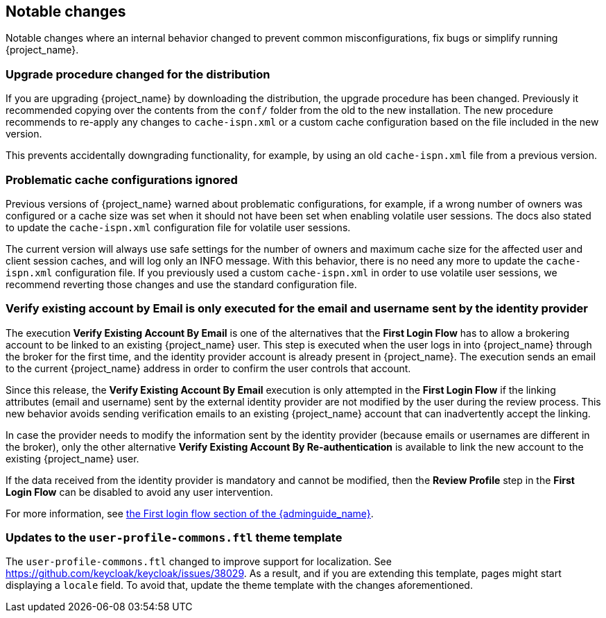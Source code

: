 ////

== Breaking changes

Breaking changes are identified as requiring changes from existing users to their configurations.

////

== Notable changes

Notable changes where an internal behavior changed to prevent common misconfigurations, fix bugs or simplify running {project_name}.

=== Upgrade procedure changed for the distribution

If you are upgrading {project_name} by downloading the distribution, the upgrade procedure has been changed. Previously it recommended copying over the contents from the `conf/` folder from the old to the new installation.
The new procedure recommends to re-apply any changes to `cache-ispn.xml` or a custom cache configuration based on the file included in the new version.

This prevents accidentally downgrading functionality, for example, by using an old `cache-ispn.xml` file from a previous version.

=== Problematic cache configurations ignored

Previous versions of {project_name} warned about problematic configurations, for example, if a wrong number of owners was configured or a cache size was set when it should not have been set when enabling volatile user sessions.
The docs also stated to update the `cache-ispn.xml` configuration file for volatile user sessions.

The current version will always use safe settings for the number of owners and maximum cache size for the affected user and client session caches, and will log only an INFO message.
With this behavior, there is no need any more to update the `cache-ispn.xml` configuration file.
If you previously used a custom `cache-ispn.xml` in order to use volatile user sessions, we recommend reverting those changes and use the standard configuration file.

=== Verify existing account by Email is only executed for the email and username sent by the identity provider

The execution *Verify Existing Account By Email* is one of the alternatives that the *First Login Flow* has to allow a brokering account to be linked to an existing {project_name} user. This step is executed when the user logs in into {project_name} through the broker for the first time, and the identity provider account is already present in {project_name}. The execution sends an email to the current {project_name} address in order to confirm the user controls that account.

Since this release, the *Verify Existing Account By Email* execution is only attempted in the *First Login Flow* if the linking attributes (email and username) sent by the external identity provider are not modified by the user during the review process. This new behavior avoids sending verification emails to an existing {project_name} account that can inadvertently accept the linking.

In case the provider needs to modify the information sent by the identity provider (because emails or usernames are different in the broker), only the other alternative *Verify Existing Account By Re-authentication* is available to link the new account to the existing {project_name} user.

If the data received from the identity provider is mandatory and cannot be modified, then the *Review Profile* step in the *First Login Flow* can be disabled to avoid any user intervention.

For more information, see link:{adminguide_link}#_identity_broker_first_login[the First login flow section of the {adminguide_name}].

=== Updates to the `user-profile-commons.ftl` theme template

The `user-profile-commons.ftl` changed to improve support for localization. See https://github.com/keycloak/keycloak/issues/38029.
As a result, and if you are extending this template, pages might start displaying a `locale` field. To avoid that, update
the theme template with the changes aforementioned.

